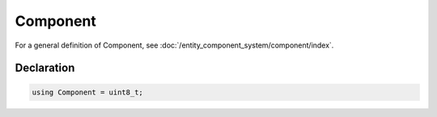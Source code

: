 Component
=========

For a general definition of Component, see :doc:`/entity_component_system/component/index`.

Declaration
-----------

.. code-block:: cpp

	using Component = uint8_t;